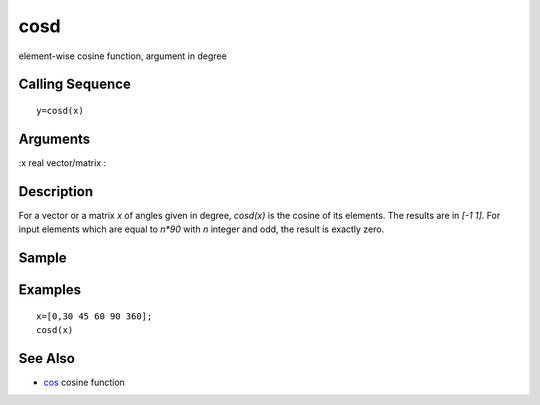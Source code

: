 


cosd
====

element-wise cosine function, argument in degree



Calling Sequence
~~~~~~~~~~~~~~~~


::

    y=cosd(x)




Arguments
~~~~~~~~~

:x real vector/matrix
:



Description
~~~~~~~~~~~

For a vector or a matrix `x` of angles given in degree, `cosd(x)` is
the cosine of its elements. The results are in `[-1 1]`. For input
elements which are equal to `n*90` with `n` integer and odd, the
result is exactly zero.



Sample
~~~~~~



Examples
~~~~~~~~


::

    x=[0,30 45 60 90 360];
    cosd(x)




See Also
~~~~~~~~


+ `cos`_ cosine function


.. _cos: cos.html


